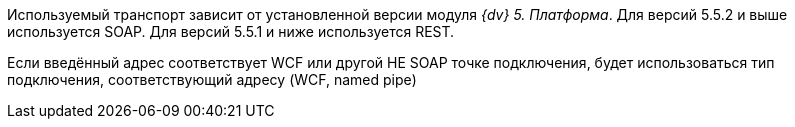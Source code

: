 Используемый транспорт зависит от установленной версии модуля _{dv} 5. Платформа_. Для версий 5.5.2 и выше используется SOAP. Для версий 5.5.1 и ниже используется REST.

Если введённый адрес соответствует WCF или другой НЕ SOAP точке подключения, будет использоваться тип подключения, соответствующий адресу (WCF, named pipe)